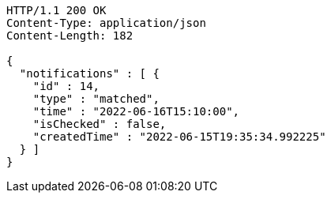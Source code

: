 [source,http,options="nowrap"]
----
HTTP/1.1 200 OK
Content-Type: application/json
Content-Length: 182

{
  "notifications" : [ {
    "id" : 14,
    "type" : "matched",
    "time" : "2022-06-16T15:10:00",
    "isChecked" : false,
    "createdTime" : "2022-06-15T19:35:34.992225"
  } ]
}
----